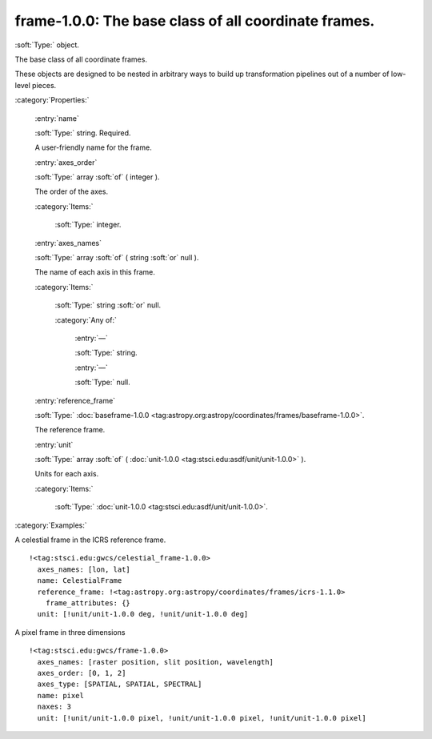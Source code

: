 

.. _http://stsci.edu/schemas/gwcs/frame-1.0.0:

frame-1.0.0: The base class of all coordinate frames.
=====================================================

:soft:`Type:` object.

The base class of all coordinate frames.


These objects are designed to be nested in arbitrary ways to build up
transformation pipelines out of a number of low-level pieces.


:category:`Properties:`



  .. _http://stsci.edu/schemas/gwcs/frame-1.0.0/properties/name:

  :entry:`name`

  :soft:`Type:` string. Required.

  

  A user-friendly name for the frame.
  



  .. _http://stsci.edu/schemas/gwcs/frame-1.0.0/properties/axes_order:

  :entry:`axes_order`

  :soft:`Type:` array :soft:`of` ( integer ).

  

  The order of the axes.
  

  :category:`Items:`



    .. _http://stsci.edu/schemas/gwcs/frame-1.0.0/properties/axes_order/items:

    :soft:`Type:` integer.

    

    



  .. _http://stsci.edu/schemas/gwcs/frame-1.0.0/properties/axes_names:

  :entry:`axes_names`

  :soft:`Type:` array :soft:`of` ( string :soft:`or` null ).

  

  The name of each axis in this frame.
  

  :category:`Items:`



    .. _http://stsci.edu/schemas/gwcs/frame-1.0.0/properties/axes_names/items:

    :soft:`Type:` string :soft:`or` null.

    

    

    :category:`Any of:`



      .. _http://stsci.edu/schemas/gwcs/frame-1.0.0/properties/axes_names/items/anyOf/0:

      :entry:`—`

      :soft:`Type:` string.

      

      



      .. _http://stsci.edu/schemas/gwcs/frame-1.0.0/properties/axes_names/items/anyOf/1:

      :entry:`—`

      :soft:`Type:` null.

      

      



  .. _http://stsci.edu/schemas/gwcs/frame-1.0.0/properties/reference_frame:

  :entry:`reference_frame`

  :soft:`Type:` :doc:`baseframe-1.0.0 <tag:astropy.org:astropy/coordinates/frames/baseframe-1.0.0>`.

  

  The reference frame.
  



  .. _http://stsci.edu/schemas/gwcs/frame-1.0.0/properties/unit:

  :entry:`unit`

  :soft:`Type:` array :soft:`of` ( :doc:`unit-1.0.0 <tag:stsci.edu:asdf/unit/unit-1.0.0>` ).

  

  Units for each axis.
  

  :category:`Items:`



    .. _http://stsci.edu/schemas/gwcs/frame-1.0.0/properties/unit/items:

    :soft:`Type:` :doc:`unit-1.0.0 <tag:stsci.edu:asdf/unit/unit-1.0.0>`.

    

    

:category:`Examples:`

A celestial frame in the ICRS reference frame.
::

  !<tag:stsci.edu:gwcs/celestial_frame-1.0.0>
    axes_names: [lon, lat]
    name: CelestialFrame
    reference_frame: !<tag:astropy.org:astropy/coordinates/frames/icrs-1.1.0>
      frame_attributes: {}
    unit: [!unit/unit-1.0.0 deg, !unit/unit-1.0.0 deg]
  

A pixel frame in three dimensions
::

  !<tag:stsci.edu:gwcs/frame-1.0.0>
    axes_names: [raster position, slit position, wavelength]
    axes_order: [0, 1, 2]
    axes_type: [SPATIAL, SPATIAL, SPECTRAL]
    name: pixel
    naxes: 3
    unit: [!unit/unit-1.0.0 pixel, !unit/unit-1.0.0 pixel, !unit/unit-1.0.0 pixel]
  

.. only:: html

   :download:`Original schema in YAML <frame-1.0.0.yaml>`
